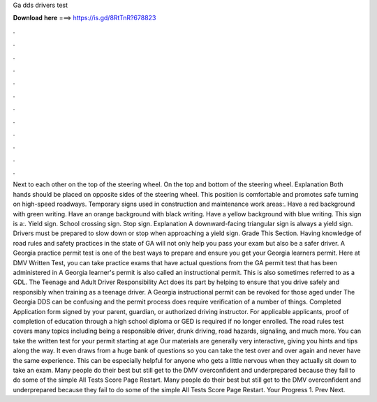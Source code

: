 Ga dds drivers test

𝐃𝐨𝐰𝐧𝐥𝐨𝐚𝐝 𝐡𝐞𝐫𝐞 ===> https://is.gd/8RtTnR?678823

.

.

.

.

.

.

.

.

.

.

.

.

Next to each other on the top of the steering wheel. On the top and bottom of the steering wheel. Explanation Both hands should be placed on opposite sides of the steering wheel. This position is comfortable and promotes safe turning on high-speed roadways. Temporary signs used in construction and maintenance work areas:.
Have a red background with green writing. Have an orange background with black writing. Have a yellow background with blue writing. This sign is a:. Yield sign. School crossing sign.
Stop sign. Explanation A downward-facing triangular sign is always a yield sign. Drivers must be prepared to slow down or stop when approaching a yield sign. Grade This Section. Having knowledge of road rules and safety practices in the state of GA will not only help you pass your exam but also be a safer driver. A Georgia practice permit test is one of the best ways to prepare and ensure you get your Georgia learners permit.
Here at DMV Written Test, you can take practice exams that have actual questions from the GA permit test that has been administered in  A Georgia learner's permit is also called an instructional permit. This is also sometimes referred to as a GDL. The Teenage and Adult Driver Responsibility Act does its part by helping to ensure that you drive safely and responsibly when training as a teenage driver. A Georgia instructional permit can be revoked for those aged under  The Georgia DDS can be confusing and the permit process does require verification of a number of things.
Completed Application form signed by your parent, guardian, or authorized driving instructor. For applicable applicants, proof of completion of education through a high school diploma or GED is required if no longer enrolled. The road rules test covers many topics including being a responsible driver, drunk driving, road hazards, signaling, and much more.
You can take the written test for your permit starting at age  Our materials are generally very interactive, giving you hints and tips along the way. It even draws from a huge bank of questions so you can take the test over and over again and never have the same experience.
This can be especially helpful for anyone who gets a little nervous when they actually sit down to take an exam. Many people do their best but still get to the DMV overconfident and underprepared because they fail to do some of the simple All Tests Score Page Restart. Many people do their best but still get to the DMV overconfident and underprepared because they fail to do some of the simple All Tests Score Page Restart.
Your Progress 1. Prev Next.